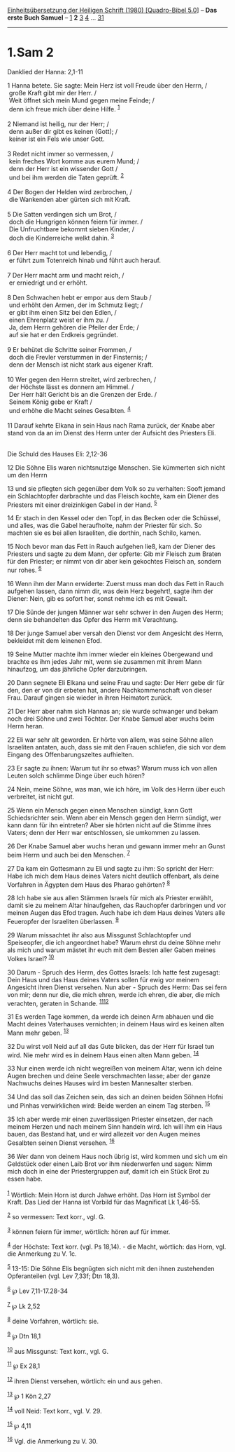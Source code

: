 :PROPERTIES:
:ID:       36248098-33f6-47a9-b6a9-6e4d562d2770
:END:
<<navbar>>
[[../index.html][Einheitsübersetzung der Heiligen Schrift (1980)
[Quadro-Bibel 5.0]]] -- *Das erste Buch Samuel* --
[[file:1.Sam_1.html][1]] *2* [[file:1.Sam_3.html][3]]
[[file:1.Sam_4.html][4]] ... [[file:1.Sam_31.html][31]]

--------------

* 1.Sam 2
  :PROPERTIES:
  :CUSTOM_ID: sam-2
  :END:

<<verses>>

<<v1>>
**** Danklied der Hanna: 2,1-11
     :PROPERTIES:
     :CUSTOM_ID: danklied-der-hanna-21-11
     :END:
1 Hanna betete. Sie sagte: Mein Herz ist voll Freude über den Herrn, /\\
 große Kraft gibt mir der Herr. /\\
 Weit öffnet sich mein Mund gegen meine Feinde; /\\
 denn ich freue mich über deine Hilfe. ^{[[#fn1][1]]}\\
\\

<<v2>>
2 Niemand ist heilig, nur der Herr; /\\
 denn außer dir gibt es keinen (Gott); /\\
 keiner ist ein Fels wie unser Gott.\\
\\

<<v3>>
3 Redet nicht immer so vermessen, /\\
 kein freches Wort komme aus eurem Mund; /\\
 denn der Herr ist ein wissender Gott /\\
 und bei ihm werden die Taten geprüft. ^{[[#fn2][2]]}\\
\\

<<v4>>
4 Der Bogen der Helden wird zerbrochen, /\\
 die Wankenden aber gürten sich mit Kraft.\\
\\

<<v5>>
5 Die Satten verdingen sich um Brot, /\\
 doch die Hungrigen können feiern für immer. /\\
 Die Unfruchtbare bekommt sieben Kinder, /\\
 doch die Kinderreiche welkt dahin. ^{[[#fn3][3]]}\\
\\

<<v6>>
6 Der Herr macht tot und lebendig, /\\
 er führt zum Totenreich hinab und führt auch herauf.\\
\\

<<v7>>
7 Der Herr macht arm und macht reich, /\\
 er erniedrigt und er erhöht.\\
\\

<<v8>>
8 Den Schwachen hebt er empor aus dem Staub /\\
 und erhöht den Armen, der im Schmutz liegt; /\\
 er gibt ihm einen Sitz bei den Edlen, /\\
 einen Ehrenplatz weist er ihm zu. /\\
 Ja, dem Herrn gehören die Pfeiler der Erde; /\\
 auf sie hat er den Erdkreis gegründet.\\
\\

<<v9>>
9 Er behütet die Schritte seiner Frommen, /\\
 doch die Frevler verstummen in der Finsternis; /\\
 denn der Mensch ist nicht stark aus eigener Kraft.\\
\\

<<v10>>
10 Wer gegen den Herrn streitet, wird zerbrechen, /\\
 der Höchste lässt es donnern am Himmel. /\\
 Der Herr hält Gericht bis an die Grenzen der Erde. /\\
 Seinem König gebe er Kraft /\\
 und erhöhe die Macht seines Gesalbten. ^{[[#fn4][4]]}\\
\\

<<v11>>
11 Darauf kehrte Elkana in sein Haus nach Rama zurück, der Knabe aber
stand von da an im Dienst des Herrn unter der Aufsicht des Priesters
Eli.\\
\\

<<v12>>
**** Die Schuld des Hauses Eli: 2,12-36
     :PROPERTIES:
     :CUSTOM_ID: die-schuld-des-hauses-eli-212-36
     :END:
12 Die Söhne Elis waren nichtsnutzige Menschen. Sie kümmerten sich nicht
um den Herrn

<<v13>>
13 und sie pflegten sich gegenüber dem Volk so zu verhalten: Sooft
jemand ein Schlachtopfer darbrachte und das Fleisch kochte, kam ein
Diener des Priesters mit einer dreizinkigen Gabel in der Hand.
^{[[#fn5][5]]}

<<v14>>
14 Er stach in den Kessel oder den Topf, in das Becken oder die
Schüssel, und alles, was die Gabel heraufholte, nahm der Priester für
sich. So machten sie es bei allen Israeliten, die dorthin, nach Schilo,
kamen.

<<v15>>
15 Noch bevor man das Fett in Rauch aufgehen ließ, kam der Diener des
Priesters und sagte zu dem Mann, der opferte: Gib mir Fleisch zum Braten
für den Priester; er nimmt von dir aber kein gekochtes Fleisch an,
sondern nur rohes. ^{[[#fn6][6]]}

<<v16>>
16 Wenn ihm der Mann erwiderte: Zuerst muss man doch das Fett in Rauch
aufgehen lassen, dann nimm dir, was dein Herz begehrt!, sagte ihm der
Diener: Nein, gib es sofort her, sonst nehme ich es mit Gewalt.

<<v17>>
17 Die Sünde der jungen Männer war sehr schwer in den Augen des Herrn;
denn sie behandelten das Opfer des Herrn mit Verachtung.

<<v18>>
18 Der junge Samuel aber versah den Dienst vor dem Angesicht des Herrn,
bekleidet mit dem leinenen Efod.

<<v19>>
19 Seine Mutter machte ihm immer wieder ein kleines Obergewand und
brachte es ihm jedes Jahr mit, wenn sie zusammen mit ihrem Mann
hinaufzog, um das jährliche Opfer darzubringen.

<<v20>>
20 Dann segnete Eli Elkana und seine Frau und sagte: Der Herr gebe dir
für den, den er von dir erbeten hat, andere Nachkommenschaft von dieser
Frau. Darauf gingen sie wieder in ihren Heimatort zurück.

<<v21>>
21 Der Herr aber nahm sich Hannas an; sie wurde schwanger und bekam noch
drei Söhne und zwei Töchter. Der Knabe Samuel aber wuchs beim Herrn
heran.

<<v22>>
22 Eli war sehr alt geworden. Er hörte von allem, was seine Söhne allen
Israeliten antaten, auch, dass sie mit den Frauen schliefen, die sich
vor dem Eingang des Offenbarungszeltes aufhielten.

<<v23>>
23 Er sagte zu ihnen: Warum tut ihr so etwas? Warum muss ich von allen
Leuten solch schlimme Dinge über euch hören?

<<v24>>
24 Nein, meine Söhne, was man, wie ich höre, im Volk des Herrn über euch
verbreitet, ist nicht gut.

<<v25>>
25 Wenn ein Mensch gegen einen Menschen sündigt, kann Gott
Schiedsrichter sein. Wenn aber ein Mensch gegen den Herrn sündigt, wer
kann dann für ihn eintreten? Aber sie hörten nicht auf die Stimme ihres
Vaters; denn der Herr war entschlossen, sie umkommen zu lassen.

<<v26>>
26 Der Knabe Samuel aber wuchs heran und gewann immer mehr an Gunst beim
Herrn und auch bei den Menschen. ^{[[#fn7][7]]}

<<v27>>
27 Da kam ein Gottesmann zu Eli und sagte zu ihm: So spricht der Herr:
Habe ich mich dem Haus deines Vaters nicht deutlich offenbart, als deine
Vorfahren in Ägypten dem Haus des Pharao gehörten? ^{[[#fn8][8]]}

<<v28>>
28 Ich habe sie aus allen Stämmen Israels für mich als Priester erwählt,
damit sie zu meinem Altar hinaufgehen, das Rauchopfer darbringen und vor
meinen Augen das Efod tragen. Auch habe ich dem Haus deines Vaters alle
Feueropfer der Israeliten überlassen. ^{[[#fn9][9]]}

<<v29>>
29 Warum missachtet ihr also aus Missgunst Schlachtopfer und
Speiseopfer, die ich angeordnet habe? Warum ehrst du deine Söhne mehr
als mich und warum mästet ihr euch mit dem Besten aller Gaben meines
Volkes Israel? ^{[[#fn10][10]]}

<<v30>>
30 Darum - Spruch des Herrn, des Gottes Israels: Ich hatte fest
zugesagt: Dein Haus und das Haus deines Vaters sollen für ewig vor
meinem Angesicht ihren Dienst versehen. Nun aber - Spruch des Herrn: Das
sei fern von mir; denn nur die, die mich ehren, werde ich ehren, die
aber, die mich verachten, geraten in Schande.
^{[[#fn11][11]][[#fn12][12]]}

<<v31>>
31 Es werden Tage kommen, da werde ich deinen Arm abhauen und die Macht
deines Vaterhauses vernichten; in deinem Haus wird es keinen alten Mann
mehr geben. ^{[[#fn13][13]]}

<<v32>>
32 Du wirst voll Neid auf all das Gute blicken, das der Herr für Israel
tun wird. Nie mehr wird es in deinem Haus einen alten Mann geben.
^{[[#fn14][14]]}

<<v33>>
33 Nur einen werde ich nicht wegreißen von meinem Altar, wenn ich deine
Augen brechen und deine Seele verschmachten lasse; aber der ganze
Nachwuchs deines Hauses wird im besten Mannesalter sterben.

<<v34>>
34 Und das soll das Zeichen sein, das sich an deinen beiden Söhnen Hofni
und Pinhas verwirklichen wird: Beide werden an einem Tag sterben.
^{[[#fn15][15]]}

<<v35>>
35 Ich aber werde mir einen zuverlässigen Priester einsetzen, der nach
meinem Herzen und nach meinem Sinn handeln wird. Ich will ihm ein Haus
bauen, das Bestand hat, und er wird allezeit vor den Augen meines
Gesalbten seinen Dienst versehen. ^{[[#fn16][16]]}

<<v36>>
36 Wer dann von deinem Haus noch übrig ist, wird kommen und sich um ein
Geldstück oder einen Laib Brot vor ihm niederwerfen und sagen: Nimm mich
doch in eine der Priestergruppen auf, damit ich ein Stück Brot zu essen
habe.\\
\\

^{[[#fnm1][1]]} Wörtlich: Mein Horn ist durch Jahwe erhöht. Das Horn ist
Symbol der Kraft. Das Lied der Hanna ist Vorbild für das Magnificat Lk
1,46-55.

^{[[#fnm2][2]]} so vermessen: Text korr., vgl. G.

^{[[#fnm3][3]]} können feiern für immer, wörtlich: hören auf für immer.

^{[[#fnm4][4]]} der Höchste: Text korr. (vgl. Ps 18,14). - die Macht,
wörtlich: das Horn, vgl. die Anmerkung zu V. 1c.

^{[[#fnm5][5]]} 13-15: Die Söhne Elis begnügten sich nicht mit den ihnen
zustehenden Opferanteilen (vgl. Lev 7,33f; Dtn 18,3).

^{[[#fnm6][6]]} ℘ Lev 7,11-17.28-34

^{[[#fnm7][7]]} ℘ Lk 2,52

^{[[#fnm8][8]]} deine Vorfahren, wörtlich: sie.

^{[[#fnm9][9]]} ℘ Dtn 18,1

^{[[#fnm10][10]]} aus Missgunst: Text korr., vgl. G.

^{[[#fnm11][11]]} ℘ Ex 28,1

^{[[#fnm12][12]]} ihren Dienst versehen, wörtlich: ein und aus gehen.

^{[[#fnm13][13]]} ℘ 1 Kön 2,27

^{[[#fnm14][14]]} voll Neid: Text korr., vgl. V. 29.

^{[[#fnm15][15]]} ℘ 4,11

^{[[#fnm16][16]]} Vgl. die Anmerkung zu V. 30.
